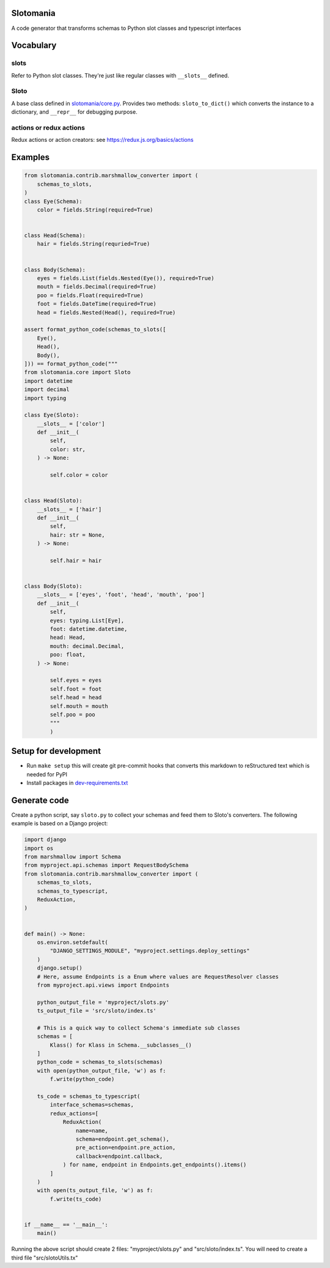 

.. image:: https://codecov.io/gh/conanfanli/slotomania/branch/master/graph/badge.svg
   :target: https://codecov.io/gh/conanfanli/slotomania
   :alt: codecov


.. image:: https://pyup.io/repos/github/conanfanli/slotomania/shield.svg
   :target: https://pyup.io/repos/github/conanfanli/slotomania/shield.svg
   :alt: pyup


Slotomania
==========

A code generator that transforms schemas to Python slot classes and typescript interfaces

Vocabulary
==========

slots
-----

Refer to Python slot classes. They're just like regular classes with ``__slots__`` defined.

Sloto
-----

A base class defined in `slotomania/core.py <./slotomania.core.py>`_.
Provides two methods: ``sloto_to_dict()`` which converts the instance to a dictionary, and ``__repr__`` for debugging purpose.

actions or redux actions
------------------------

Redux actions or action creators: see https://redux.js.org/basics/actions

Examples
========

.. code-block:: Python

   from slotomania.contrib.marshmallow_converter import (
       schemas_to_slots,
   )
   class Eye(Schema):
       color = fields.String(required=True)


   class Head(Schema):
       hair = fields.String(requried=True)


   class Body(Schema):
       eyes = fields.List(fields.Nested(Eye()), required=True)
       mouth = fields.Decimal(required=True)
       poo = fields.Float(required=True)
       foot = fields.DateTime(required=True)
       head = fields.Nested(Head(), required=True)

   assert format_python_code(schemas_to_slots([
       Eye(),
       Head(),
       Body(),
   ])) == format_python_code("""
   from slotomania.core import Sloto
   import datetime
   import decimal
   import typing

   class Eye(Sloto):
       __slots__ = ['color']
       def __init__(
           self,
           color: str,
       ) -> None:

           self.color = color


   class Head(Sloto):
       __slots__ = ['hair']
       def __init__(
           self,
           hair: str = None,
       ) -> None:

           self.hair = hair


   class Body(Sloto):
       __slots__ = ['eyes', 'foot', 'head', 'mouth', 'poo']
       def __init__(
           self,
           eyes: typing.List[Eye],
           foot: datetime.datetime,
           head: Head,
           mouth: decimal.Decimal,
           poo: float,
       ) -> None:

           self.eyes = eyes
           self.foot = foot
           self.head = head
           self.mouth = mouth
           self.poo = poo
           """
           )

Setup for development
=====================


* Run ``make setup`` this will create git pre-commit hooks that converts this markdown to reStructured text which is needed for PyPI
* Install packages in `dev-requirements.txt <./dev-requirements.txt>`_

Generate code
=============

Create a python script, say ``sloto.py`` to collect your schemas and feed them to Sloto's converters.
The following example is based on a Django project:

.. code-block:: pyton

   import django
   import os
   from marshmallow import Schema
   from myproject.api.schemas import RequestBodySchema
   from slotomania.contrib.marshmallow_converter import (
       schemas_to_slots,
       schemas_to_typescript,
       ReduxAction,
   )


   def main() -> None:
       os.environ.setdefault(
           "DJANGO_SETTINGS_MODULE", "myproject.settings.deploy_settings"
       )
       django.setup()
       # Here, assume Endpoints is a Enum where values are RequestResolver classes
       from myproject.api.views import Endpoints

       python_output_file = 'myproject/slots.py'
       ts_output_file = 'src/sloto/index.ts'

       # This is a quick way to collect Schema's immediate sub classes
       schemas = [
           Klass() for Klass in Schema.__subclasses__()
       ]
       python_code = schemas_to_slots(schemas)
       with open(python_output_file, 'w') as f:
           f.write(python_code)

       ts_code = schemas_to_typescript(
           interface_schemas=schemas,
           redux_actions=[
               ReduxAction(
                   name=name,
                   schema=endpoint.get_schema(),
                   pre_action=endpoint.pre_action,
                   callback=endpoint.callback,
               ) for name, endpoint in Endpoints.get_endpoints().items()
           ]
       )
       with open(ts_output_file, 'w') as f:
           f.write(ts_code)


   if __name__ == '__main__':
       main()

Running the above script should create 2 files: "myproject/slots.py" and "src/sloto/index.ts".
You will need to create a third file "src/slotoUtils.tx"

